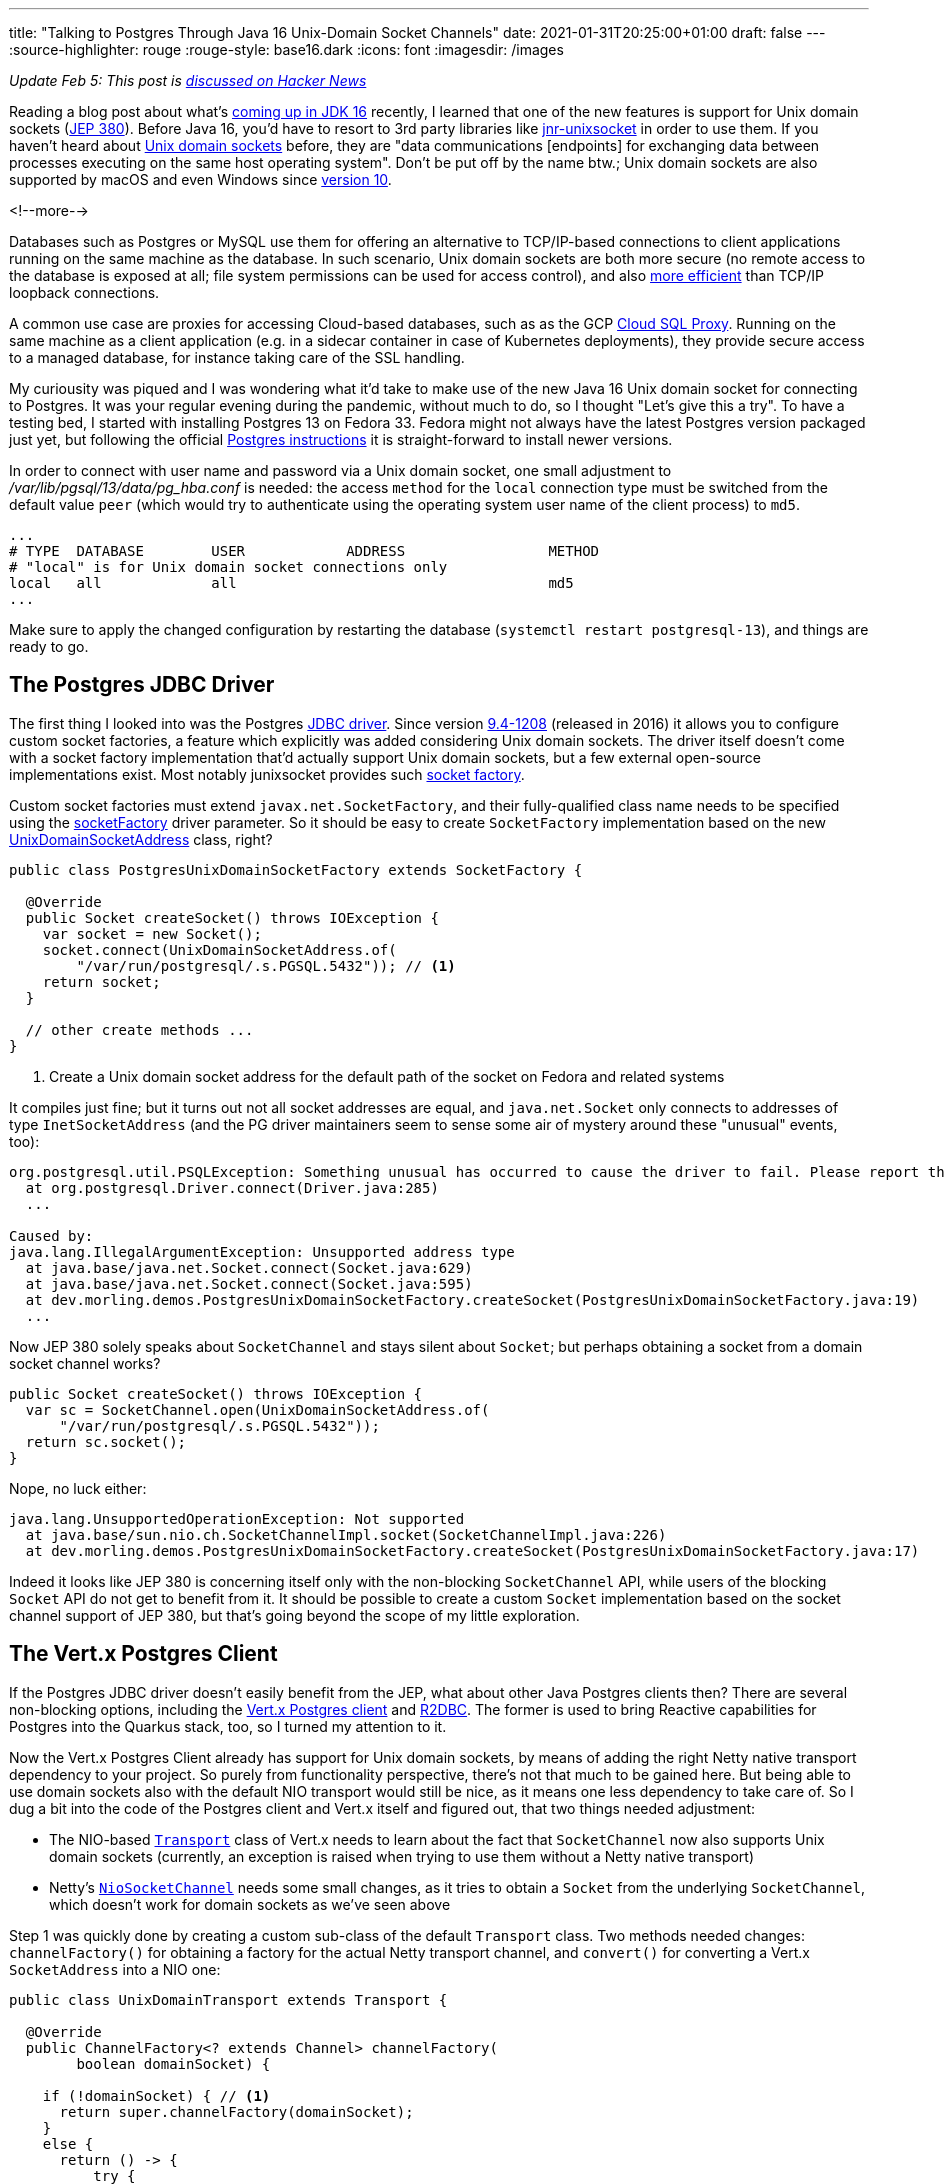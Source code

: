 ---
title: "Talking to Postgres Through Java 16 Unix-Domain Socket Channels"
date: 2021-01-31T20:25:00+01:00
draft: false
---
:source-highlighter: rouge
:rouge-style: base16.dark
:icons: font
:imagesdir: /images
ifdef::env-github[]
:imagesdir: ../../static/images
endif::[]

_Update Feb 5: This post is https://news.ycombinator.com/item?id=26012466[discussed on Hacker News]_

Reading a blog post about what's https://www.loicmathieu.fr/wordpress/en/informatique/java-16-quoi-de-neuf/[coming up in JDK 16] recently,
I learned that one of the new features is support for Unix domain sockets (https://openjdk.java.net/jeps/380[JEP 380]).
Before Java 16, you'd have to resort to 3rd party libraries like https://github.com/jnr/jnr-unixsocket[jnr-unixsocket] in order to use them.
If you haven't heard about https://en.wikipedia.org/wiki/Unix_domain_socket[Unix domain sockets] before,
they are "data communications [endpoints] for exchanging data between processes executing on the same host operating system".
Don't be put off by the name btw.;
Unix domain sockets are also supported by macOS and even Windows since https://devblogs.microsoft.com/commandline/af_unix-comes-to-windows/[version 10].

<!--more-->

Databases such as Postgres or MySQL use them for offering an alternative to TCP/IP-based connections to client applications running on the same machine as the database.
In such scenario,
Unix domain sockets are both more secure
(no remote access to the database is exposed at all; file system permissions can be used for access control),
and also https://momjian.us/main/blogs/pgblog/2012.html#June_6_2012[more efficient] than TCP/IP loopback connections.

A common use case are proxies for accessing Cloud-based databases,
such as as the GCP https://cloud.google.com/sql/docs/mysql/sql-proxy#proxy_startup_options[Cloud SQL Proxy].
Running on the same machine as a client application
(e.g. in a sidecar container in case of Kubernetes deployments),
they provide secure access to a managed database, for instance taking care of the SSL handling.

My curiousity was piqued and I was wondering what it'd take to make use of the new Java 16 Unix domain socket for connecting to Postgres.
It was your regular evening during the pandemic,
without much to do, so I thought "Let's give this a try".
To have a testing bed, I started with installing Postgres 13 on Fedora 33.
Fedora might not always have the latest Postgres version packaged just yet,
but following the official https://www.postgresql.org/download/linux/redhat/[Postgres instructions] it is straight-forward to install newer versions.

In order to connect with user name and password via a Unix domain socket,
one small adjustment to _/var/lib/pgsql/13/data/pg_hba.conf_ is needed:
the access `method` for the `local` connection type must be switched from the default value `peer`
(which would try to authenticate using the operating system user name of the client process) to `md5`.

[source]
----
...
# TYPE  DATABASE        USER            ADDRESS                 METHOD
# "local" is for Unix domain socket connections only
local   all             all                                     md5
...
----

Make sure to apply the changed configuration by restarting the database
(`systemctl restart postgresql-13`),
and things are ready to go.

== The Postgres JDBC Driver

The first thing I looked into was the Postgres https://jdbc.postgresql.org/[JDBC driver].
Since version https://jdbc.postgresql.org/documentation/changelog.html#version_9.4-1208[9.4-1208] (released in 2016) it allows you to configure custom socket factories,
a feature which explicitly was added considering Unix domain sockets.
The driver itself doesn't come with a socket factory implementation that'd actually support Unix domain sockets,
but a few external open-source implementations exist.
Most notably junixsocket provides such https://kohlschutter.github.io/junixsocket/dependency.html#PostgreSQL[socket factory].

Custom socket factories must extend `javax.net.SocketFactory`,
and their fully-qualified class name needs to be specified using the https://jdbc.postgresql.org/documentation/head/connect.html#unix%20sockets[socketFactory] driver parameter.
So it should be easy to create `SocketFactory` implementation based on the new https://download.java.net/java/early_access/jdk16/docs/api/java.base/java/net/UnixDomainSocketAddress.html[UnixDomainSocketAddress] class, right?

[source,java]
----
public class PostgresUnixDomainSocketFactory extends SocketFactory {

  @Override
  public Socket createSocket() throws IOException {
    var socket = new Socket();
    socket.connect(UnixDomainSocketAddress.of(
        "/var/run/postgresql/.s.PGSQL.5432")); // <1>
    return socket;
  }

  // other create methods ...
}
----
<1> Create a Unix domain socket address for the default path of the socket on Fedora and related systems

It compiles just fine;
but it turns out not all socket addresses are equal,
and `java.net.Socket` only connects to addresses of type `InetSocketAddress`
(and the PG driver maintainers seem to sense some air of mystery around these "unusual" events, too):

[source]
----
org.postgresql.util.PSQLException: Something unusual has occurred to cause the driver to fail. Please report this exception.
  at org.postgresql.Driver.connect(Driver.java:285)
  ...

Caused by:
java.lang.IllegalArgumentException: Unsupported address type
  at java.base/java.net.Socket.connect(Socket.java:629)
  at java.base/java.net.Socket.connect(Socket.java:595)
  at dev.morling.demos.PostgresUnixDomainSocketFactory.createSocket(PostgresUnixDomainSocketFactory.java:19)
  ...
----

Now JEP 380 solely speaks about `SocketChannel` and stays silent about `Socket`;
but perhaps obtaining a socket from a domain socket channel works?

[source,java]
----
public Socket createSocket() throws IOException {
  var sc = SocketChannel.open(UnixDomainSocketAddress.of(
      "/var/run/postgresql/.s.PGSQL.5432"));
  return sc.socket();
}
----

Nope, no luck either:

[source]
----
java.lang.UnsupportedOperationException: Not supported
  at java.base/sun.nio.ch.SocketChannelImpl.socket(SocketChannelImpl.java:226)
  at dev.morling.demos.PostgresUnixDomainSocketFactory.createSocket(PostgresUnixDomainSocketFactory.java:17)
----

Indeed it looks like JEP 380 is concerning itself only with the non-blocking `SocketChannel` API,
while users of the blocking `Socket` API do not get to benefit from it.
It should be possible to create a custom `Socket` implementation based on the socket channel support of JEP 380,
but that's going beyond the scope of my little exploration.

== The Vert.x Postgres Client

If the Postgres JDBC driver doesn't easily benefit from the JEP,
what about other Java Postgres clients then?
There are several non-blocking options,
including the https://vertx.io/docs/vertx-pg-client/java/[Vert.x Postgres client] and https://github.com/pgjdbc/r2dbc-postgresql[R2DBC].
The former is used to bring Reactive capabilities for Postgres into the Quarkus stack, too,
so I turned my attention to it.

Now the Vert.x Postgres Client already has support for Unix domain sockets,
by means of adding the right Netty native transport dependency to your project.
So purely from functionality perspective, there's not that much to be gained here.
But being able to use domain sockets also with the default NIO transport would still be nice,
as it means one less dependency to take care of.
So I dug a bit into the code of the Postgres client and Vert.x itself and figured out, that two things needed adjustment:

* The NIO-based https://github.com/eclipse-vertx/vert.x/blob/master/src/main/java/io/vertx/core/net/impl/transport/Transport.java[`Transport`] class of Vert.x needs to learn about the fact that `SocketChannel` now also supports Unix domain sockets (currently, an exception is raised when trying to use them without a Netty native transport)
* Netty's https://github.com/netty/netty/blob/4.1/transport/src/main/java/io/netty/channel/socket/nio/NioSocketChannel.java[`NioSocketChannel`] needs some small changes, as it tries to obtain a `Socket` from the underlying `SocketChannel`, which doesn't work for domain sockets as we've seen above

Step 1 was quickly done by creating a custom sub-class of the default `Transport` class.
Two methods needed changes:
`channelFactory()` for obtaining a factory for the actual Netty transport channel,
and `convert()` for converting a Vert.x `SocketAddress` into a NIO one:

[source,java]
----
public class UnixDomainTransport extends Transport {

  @Override
  public ChannelFactory<? extends Channel> channelFactory(
        boolean domainSocket) {

    if (!domainSocket) { // <1>
      return super.channelFactory(domainSocket);
    }
    else {
      return () -> {
          try {
            var sc = SocketChannel.open(StandardProtocolFamily.UNIX); // <2>
            return new UnixDomainSocketChannel(null, sc);
          }
          catch(Exception e) {
            throw new RuntimeException(e);
          }
        };
    }
  }

  @Override
  public SocketAddress convert(io.vertx.core.net.SocketAddress address) {
    if (!address.isDomainSocket()) { // <3>
      return super.convert(address);
    }
    else {
      return UnixDomainSocketAddress.of(address.path()); // <4>
    }
  }
}
----
<1> Delegate creation of non domain socket factories to the regular NIO transport implementation
<2> This channel factory returns instances of our own `UnixDomainSocketChannel` type (see below), passing a socket channel based on the new `UNIX` protocol family
<3> Delegate conversion of non domain socket addresses to the regular NIO transport implementation
<4> Create a `UnixDomainSocketAddress` for the socket's file system path

Now let's take a look at the `UnixDomainSocketChannel` class.
I was hoping to get away again with creating a sub-class of the NIO-based implementation,
`io.netty.channel.socket.nio.NioSocketChannel` in this case.
Unfortunately, though, the `NioSocketChannel` constructor invokes the taboo `SocketChannel#socket()` method.
Of course that'd not be a problem when doing this change in Netty itself,
but for my little exploration I ended up copying the class and doing the required adjustments in that copy.
I ended up doing two small changes:

* Avoiding the call to `SocketChannel#socket()` in the constructor:
+
[source,java]
----
public UnixDomainSocketChannel(Channel parent, SocketChannel socket) {
    super(parent, socket);
    config = new NioSocketChannelConfig(this, new Socket()); // <1>
}
----
<1> Passing a dummy socket instead of `socket.socket()`, it shouldn't be accessed in our case anyways

* A few methods call the `Socket` methods `isInputShutdown()` and `isOutputShutdown()`;
those should be possible to be by-passed by keeping track of the two shutdown flags ourselves
* As I was creating the `UnixDomainSocketChannel` in my own namespace instead of Netty's packages,
a few references to the non-public method `NioChannelOption#getOptions()` needed commenting out,
which again shouldn't be relevant for the domain socket case

You can find the complete change in https://github.com/gunnarmorling/unix-domain-socket-poc/commit/9d8502f5c47cb59162e325640db54672f1ed8b68[this commit].
All in all, not exactly an artisanal piece of software engineering,
but the little hack seemed good enough at least for taking a quick glimpse at the new domain socket support.
Of course a real implementation could be done much more properly within the Netty project itself.

So it was time to give this thing a test ride.
As we need to configure the custom `Transport` implementation,
retrieval of a `PgPool` instance is a tad more verbose than usual:

[source,java]
----
PgConnectOptions connectOptions = new PgConnectOptions()
    .setPort(5432) // <1>
    .setHost("/var/run/postgresql")
    .setDatabase("test_db")
    .setUser("test_user")
    .setPassword("topsecret!");

PoolOptions poolOptions = new PoolOptions()
    .setMaxSize(5);

VertxFactory fv = new VertxFactory();
fv.transport(new UnixDomainTransport()); // <2>
Vertx v = fv.vertx();

PgPool client = PgPool.pool(v, connectOptions, poolOptions); // <3>
----
<1> The Vert.x Postgres client constructs the domain socket path from the given port and path (via `setHost()`);
the full path will be _/var/run/postgresql/.s.PGSQL.5432_, just as above
<2> Construct a `Vertx` instance with the custom transport class
<3> Obtain a PgPool instance using the customized `Vertx` instance

We then can can use the client instance as usual,
only that it now will connect to Postgres using the domain socket instead of via TCP/IP.
All this solely using the default NIO-based transports,
without the need for adding any Netty native dependency, such as its epoll-based transport.

I haven't done any real performance benchmark at this point;
in a quick ad-hoc test of executing a trivial `SELECT` query on a primay key 200,000 times,
I observed a latency of ~0.11 ms when using Unix domain sockets -- with both, _netty-transport-native-epoll_ and JDK 16 Unix domain sockets -- and ~0.13 ms when connecting via TCP/IP.
So definitely a significant improvement which can be a deciding factor for low-latency use cases,
though in comparison to https://www.revsys.com/12days/unix-sockets/[other reports],
the latency reduction of ~15% appears to be at the lower end of the spectrum.

Some more sincere performance evaluation should be done,
for instance also examining the impact on garbage collection.
And it goes without saying that you should only trust your own measurements,
on your own hardware, based on your specific workloads,
in order to decide whether you would benefit from domain sockets or not.

== Other Use Cases

Database connectivity is just one of the use cases for domain sockets;
highly performant local inter-process communication comes in handy for all kinds of use cases.
One which I find particularly intriguing is the creation of modular applications based on a multi-process architecture.

When thinking of classic +++<del>+++Java+++</del>+++ Jakarta EE application servers for instance,
you could envision a model where both the application server and each deployment are separate processes,
communicating through domain sockets.
This would have some interesting advantages, such as stricter isolation
(so for instance an `OutOfMemoryError` in one deployed application won't impact others) and re-deployments without any risk of classloader leaks, as the JVM of an deployment would be restarted.
On the downside, you'd be facing a higher overall memory consumption
(although that can at least partly be mitigated through link:/blog/smaller-faster-starting-container-images-with-jlink-and-appcds/[class data sharing], which also works across JVM boundaries) and more costly (remote) method invocations between deployments.

Now the application server model has fallen out of favour for various reasons,
but such multi-process design still is very interesting,
for instance for building modular applications that should expose a single web endpoint,
while being assembled from a set of processes which are developed and deployed by several, independent teams.
Another use case would be desktop applications that are made up of a set of processes for isolation purposes,
as it's e.g. done by most web browsers noawadays with distinct processes for separate tabs.
JEP 380 should facilitate this model when creating Java applications,
e.g. considering rich clients built with JavaFX.

Another, really interesting feature of Unix domain sockets is the ability to transfer open file descriptors from one process to another.
This allows for https://copyconstruct.medium.com/file-descriptor-transfer-over-unix-domain-sockets-dcbbf5b3b6ec[non-disruptive upgrades] of server applications,
without dropping any open TCP connections.
This technique is used for instance by Envoy Proxy for https://blog.envoyproxy.io/envoy-hot-restart-1d16b14555b5[applying configuration changes]:
upon a configuration change,
a second Envoy instance with the new configuration is started up,
takes over the active sockets from the previous instance and after some "draining period" triggers a shutdown of the old instance.
This approach enables a truly immutable application design within Envoy itself,
with all its advantages,
without the need for in-process configuration reloads.
I highly recommend to read the two posts linked above, they are super-interesting.

Unfortunately, JEP 380 https://www.reddit.com/r/java/comments/fpi92i/jep_380_unixdomain_socket_channels/fllc1p8[doesn't seem to support] file descriptor transfers.
So for this kind of architecture, you'd still have to refrain to the aforementioned junixsocket library,
which explicitly lists https://kohlschutter.github.io/junixsocket/filedescriptors.html[file transcriptor transfer] support as one of its features.
While you https://www.gamlor.info/posts-output/2019-10-15-java-file-descriptor-rant/en/[couldn't take advantage] of that using Java's NIO API,
it should be doable using alternative networking frameworks such as https://netty.io/[Netty].
Probably a topic for another blog post on another one of those pandemic weekends ;)

And that completes my small exploration of Java 16's support for Unix domain sockets.
If you want to do your own experiments of using them to connect to Postgres,
make sure to install the latest JDK 16 EA build and grab the source code of my experimentation from https://github.com/gunnarmorling/unix-domain-socket-poc/[this GitHub repo].

It'd be my hope that frameworks like Netty and Vert.x make use of this JDK feature fairly quickly,
as only a small amount of code changes is required,
and users get to benefit from the higher performance of domain sockets without having to pull in any additional dependencies.
In order to keep compatibility with Java versions prior to 16,
https://in.relation.to/2017/02/13/building-multi-release-jars-with-maven/[multi-release JARs] offer one avenue for integrating this feature.
